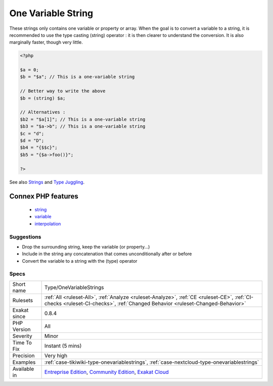 .. _type-onevariablestrings:


.. _one-variable-string:

One Variable String
+++++++++++++++++++

.. meta::
	:description:
		One Variable String: These strings only contains one variable or property or array.
	:twitter:card: summary_large_image
	:twitter:site: @exakat
	:twitter:title: One Variable String
	:twitter:description: One Variable String: These strings only contains one variable or property or array
	:twitter:creator: @exakat
	:twitter:image:src: https://www.exakat.io/wp-content/uploads/2020/06/logo-exakat.png
	:og:image: https://www.exakat.io/wp-content/uploads/2020/06/logo-exakat.png
	:og:title: One Variable String
	:og:type: article
	:og:description: These strings only contains one variable or property or array
	:og:url: https://exakat.readthedocs.io/en/latest/Reference/Rules/One Variable String.html
	:og:locale: en

.. raw:: html


	<script type="application/ld+json">{"@context":"https:\/\/schema.org","@graph":[{"@type":"WebPage","@id":"https:\/\/php-tips.readthedocs.io\/en\/latest\/Reference\/Rules\/Type\/OneVariableStrings.html","url":"https:\/\/php-tips.readthedocs.io\/en\/latest\/Reference\/Rules\/Type\/OneVariableStrings.html","name":"One Variable String","isPartOf":{"@id":"https:\/\/www.exakat.io\/"},"datePublished":"Fri, 10 Jan 2025 09:46:18 +0000","dateModified":"Fri, 10 Jan 2025 09:46:18 +0000","description":"These strings only contains one variable or property or array","inLanguage":"en-US","potentialAction":[{"@type":"ReadAction","target":["https:\/\/exakat.readthedocs.io\/en\/latest\/One Variable String.html"]}]},{"@type":"WebSite","@id":"https:\/\/www.exakat.io\/","url":"https:\/\/www.exakat.io\/","name":"Exakat","description":"Smart PHP static analysis","inLanguage":"en-US"}]}</script>

These strings only contains one variable or property or array. 
When the goal is to convert a variable to a string, it is recommended to use the type casting (string) operator : it is then clearer to understand the conversion. It is also marginally faster, though very little.

.. code-block:: php
   
   <?php
   
   $a = 0;
   $b = "$a"; // This is a one-variable string
   
   // Better way to write the above
   $b = (string) $a;
   
   // Alternatives : 
   $b2 = "$a[1]"; // This is a one-variable string
   $b3 = "$a->b"; // This is a one-variable string
   $c = "d";
   $d = "D";
   $b4 = "{$$c}";
   $b5 = "{$a->foo()}";
   
   ?>

See also `Strings <https://www.php.net/manual/en/language.types.string.php>`_ and `Type Juggling <https://www.php.net/manual/en/language.types.type-juggling.php>`_.

Connex PHP features
-------------------

  + `string <https://php-dictionary.readthedocs.io/en/latest/dictionary/string.ini.html>`_
  + `variable <https://php-dictionary.readthedocs.io/en/latest/dictionary/variable.ini.html>`_
  + `interpolation <https://php-dictionary.readthedocs.io/en/latest/dictionary/interpolation.ini.html>`_


Suggestions
___________

* Drop the surrounding string, keep the variable (or property...)
* Include in the string any concatenation that comes unconditionally after or before
* Convert the variable to a string with the (type) operator




Specs
_____

+--------------+-----------------------------------------------------------------------------------------------------------------------------------------------------------------------------------------+
| Short name   | Type/OneVariableStrings                                                                                                                                                                 |
+--------------+-----------------------------------------------------------------------------------------------------------------------------------------------------------------------------------------+
| Rulesets     | :ref:`All <ruleset-All>`, :ref:`Analyze <ruleset-Analyze>`, :ref:`CE <ruleset-CE>`, :ref:`CI-checks <ruleset-CI-checks>`, :ref:`Changed Behavior <ruleset-Changed-Behavior>`            |
+--------------+-----------------------------------------------------------------------------------------------------------------------------------------------------------------------------------------+
| Exakat since | 0.8.4                                                                                                                                                                                   |
+--------------+-----------------------------------------------------------------------------------------------------------------------------------------------------------------------------------------+
| PHP Version  | All                                                                                                                                                                                     |
+--------------+-----------------------------------------------------------------------------------------------------------------------------------------------------------------------------------------+
| Severity     | Minor                                                                                                                                                                                   |
+--------------+-----------------------------------------------------------------------------------------------------------------------------------------------------------------------------------------+
| Time To Fix  | Instant (5 mins)                                                                                                                                                                        |
+--------------+-----------------------------------------------------------------------------------------------------------------------------------------------------------------------------------------+
| Precision    | Very high                                                                                                                                                                               |
+--------------+-----------------------------------------------------------------------------------------------------------------------------------------------------------------------------------------+
| Examples     | :ref:`case-tikiwiki-type-onevariablestrings`, :ref:`case-nextcloud-type-onevariablestrings`                                                                                             |
+--------------+-----------------------------------------------------------------------------------------------------------------------------------------------------------------------------------------+
| Available in | `Entreprise Edition <https://www.exakat.io/entreprise-edition>`_, `Community Edition <https://www.exakat.io/community-edition>`_, `Exakat Cloud <https://www.exakat.io/exakat-cloud/>`_ |
+--------------+-----------------------------------------------------------------------------------------------------------------------------------------------------------------------------------------+


